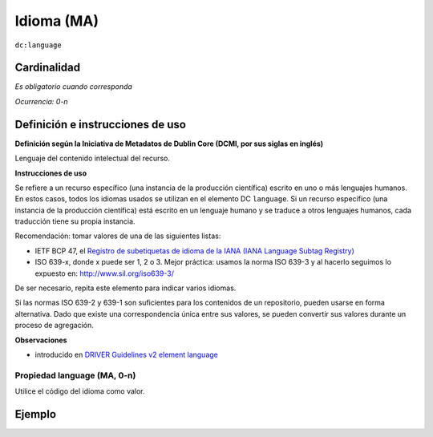 .. _dc:language:

Idioma (MA)
===========

``dc:language``

Cardinalidad
~~~~~~~~~~~~

*Es obligatorio cuando corresponda*

*Ocurrencia: 0-n*

Definición e instrucciones de uso
~~~~~~~~~~~~~~~~~~~~~~~~~~~~~~~~~

**Definición según la Iniciativa de Metadatos de Dublin Core (DCMI, por sus siglas en inglés)**

Lenguaje del contenido intelectual del recurso.

**Instrucciones de uso**

Se refiere a un recurso específico (una instancia de la producción científica) escrito en uno o más lenguajes humanos. En estos casos, todos los idiomas usados se utilizan en el elemento DC ``language``. Si un recurso específico (una instancia de la producción científica) está escrito en un lenguaje humano y se traduce a otros lenguajes humanos, cada traducción tiene su propia instancia.

Recomendación: tomar valores de una de las siguientes listas: 

* IETF BCP 47, el `Registro de subetiquetas de idioma de la IANA (IANA Language Subtag Registry) <http://www.iana.org/assignments/language-subtag-registry>`_
* ISO 639-x,  donde x puede ser 1, 2 o 3. Mejor práctica: usamos la norma ISO 639-3 y al hacerlo seguimos lo expuesto en: http://www.sil.org/iso639-3/

De ser necesario, repita este elemento para indicar varios idiomas.

Si las normas ISO 639-2 y 639-1 son suficientes para los contenidos de un repositorio, pueden usarse en forma alternativa. Dado que existe una correspondencia única entre sus valores, se pueden convertir sus valores durante un proceso de agregación.

**Observaciones**

* introducido en `DRIVER Guidelines v2 element language`_

Propiedad language (MA, 0-n)
----------------------------

Utilice el código del idioma como valor.

Ejemplo
~~~~~~~

.. code-block:: xml
   :linenos:


   <dc:language>eng</dc:language>
   <dc:language>deu</dc:language>
   <dc:language>nld</dc:language>
   <dc:language>nld/dut</dc:language>
   <dc:language>dut</dc:language>
   <dc:language>nl</dc:language>

.. _DRIVER Guidelines v2 element language: https://wiki.surfnet.nl/display/DRIVERguidelines/Language
